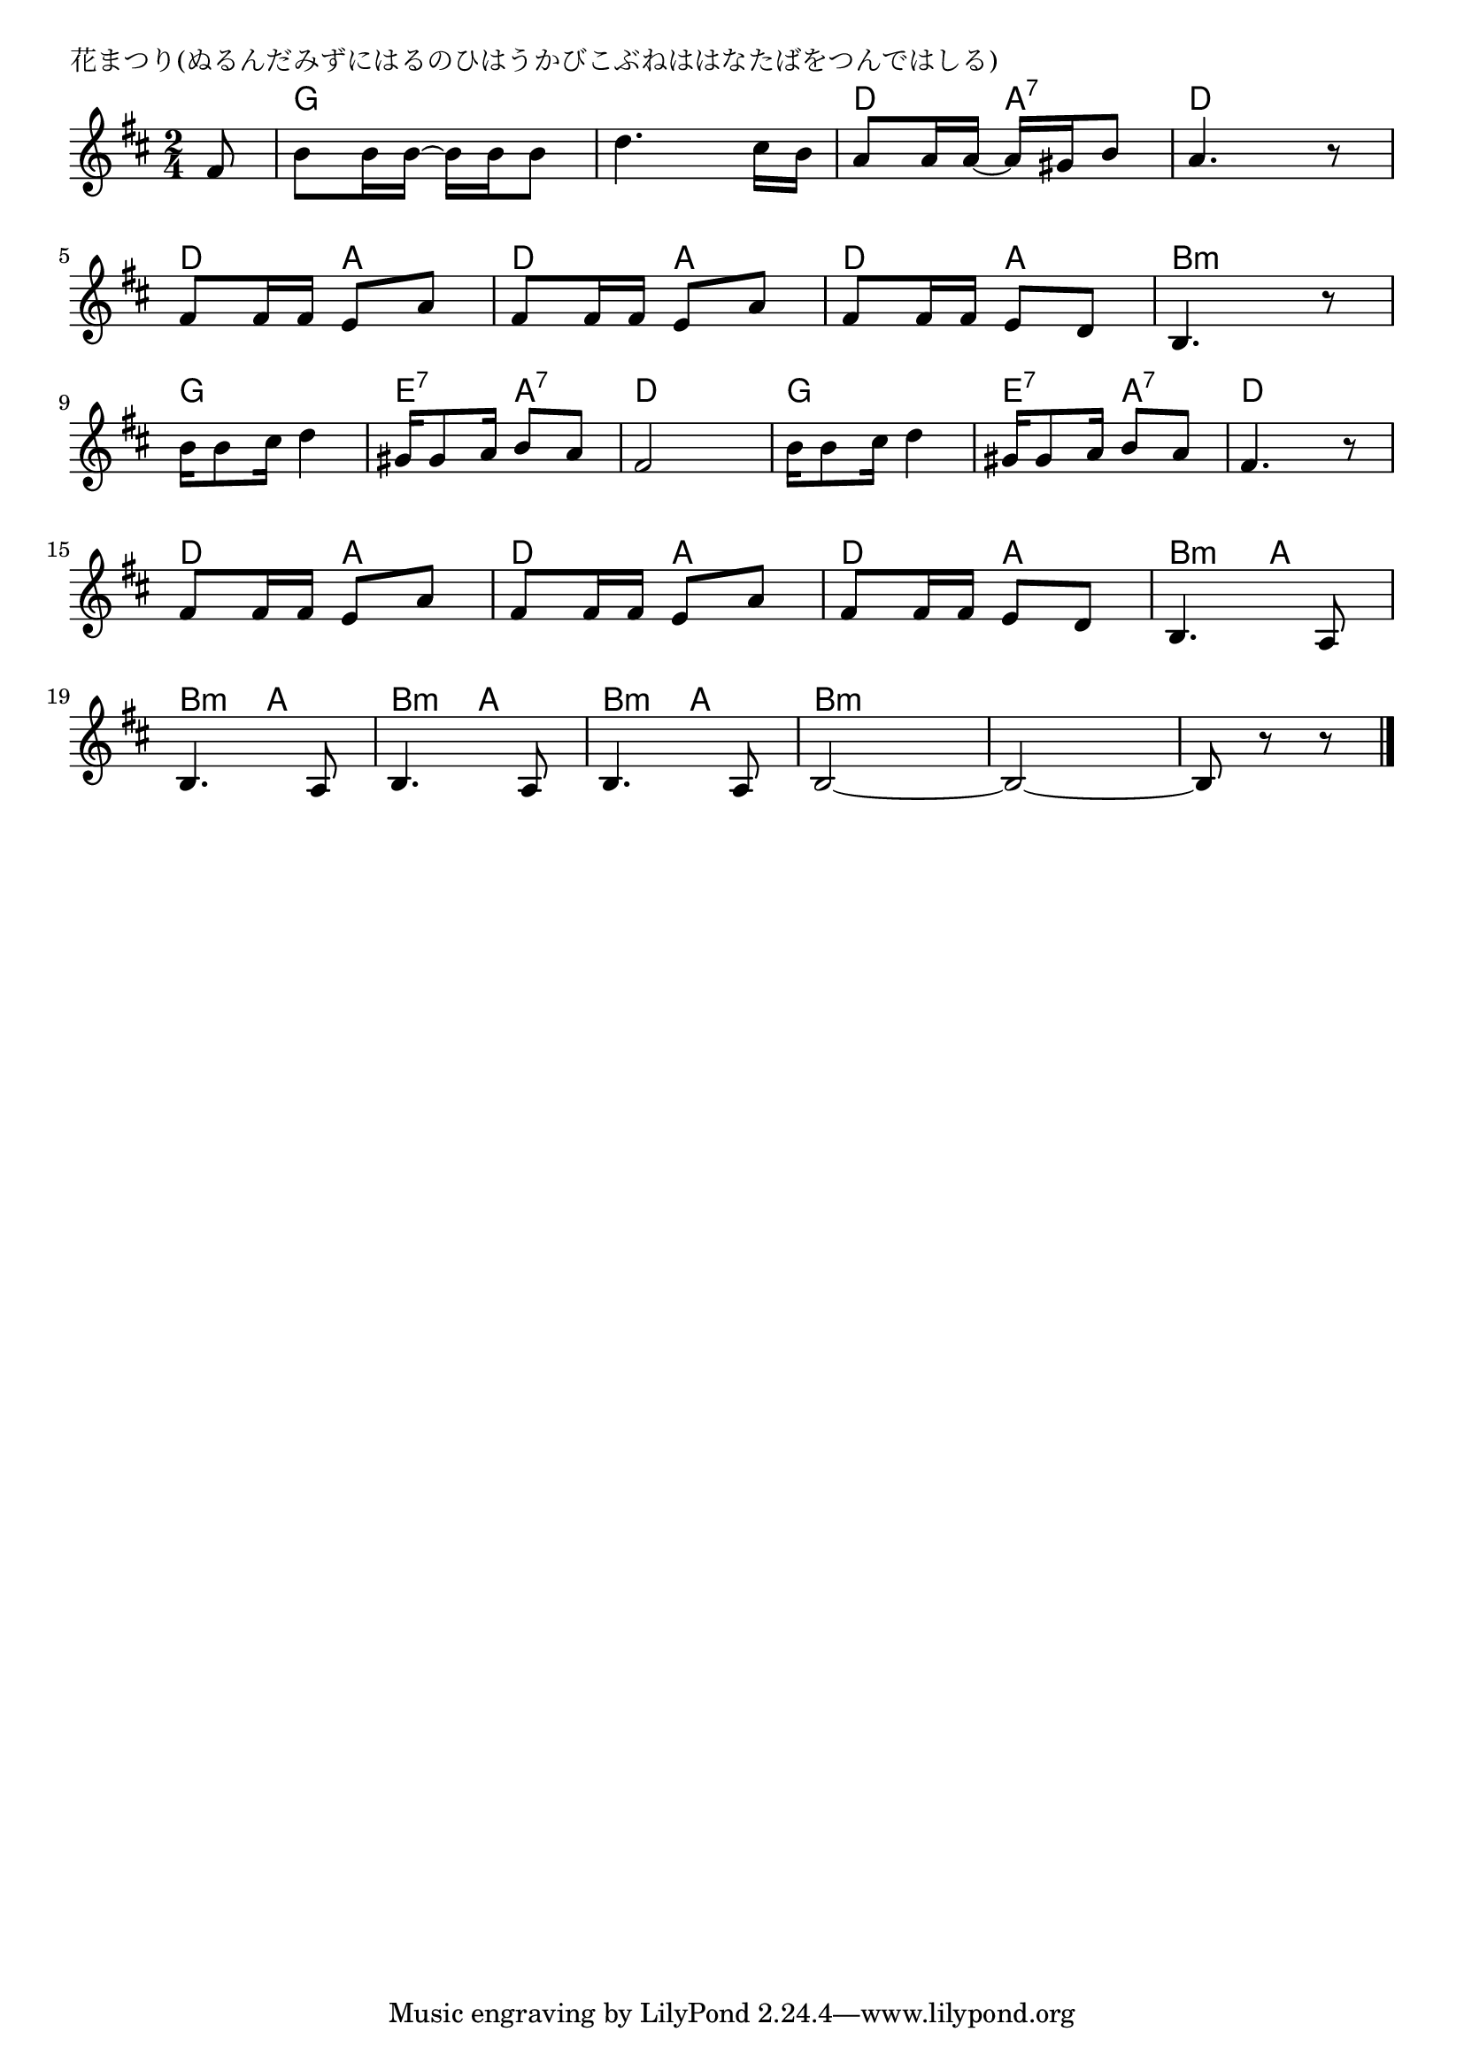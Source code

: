 \version "2.18.2"

% 花まつり(ぬるんだみずにはるのひはうかびこぶねははなたばをつんではしる)

\header {
piece = "花まつり(ぬるんだみずにはるのひはうかびこぶねははなたばをつんではしる)"
}

melody =
\relative c' {
\key d \major
\time 2/4
\set Score.tempoHideNote = ##t
\tempo 4=90
\numericTimeSignature
\partial 8
%
fis8 |
b8 b16 b~ b b b8 |
d4. cis16 b |
a8 a16 a~a gis b8 |
a4. r8|
\break
fis8 fis16 fis e8 a |
fis8 fis16 fis e8 a |
fis8 fis16 fis e8 d |
b4. r8 |
\break
b'16 b8 cis16 d4 |
gis,16 gis8 a16 b8 a |
fis2 |
b16 b8 cis16 d4 |
gis,16 gis8 a16 b8 a |
fis4. r8 |
\break
fis8 fis16 fis e8 a |
fis8 fis16 fis e8 a |
fis8 fis16 fis e8 d |
b4. a8 |
\break
b4. a8 |
b4. a8 |
b4. a8 |
b2~ |
b2~ |
b8 r r


\bar "|."
}
\score {
<<
\chords {
\set noChordSymbol = ""
\set chordChanges=##t
%%
r8 g4 g g g d a:7 d d
d a d a d a  b4:m b:m
g g e:7 a:7 d d g g e:7 a:7 d d
d a d a d a b4:m a
b:m a b:m a b:m a b:m b:m b:m b:m b4.:m

}
\new Staff {\melody}
>>
\layout {
line-width = #190
indent = 0\mm
}
\midi {}
}